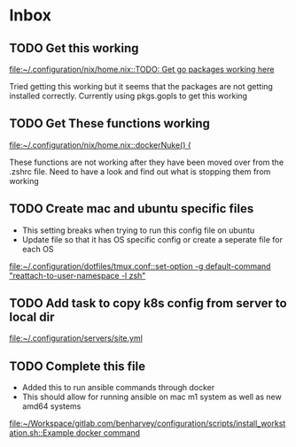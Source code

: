 * Inbox
** TODO Get this working

[[file:~/.configuration/nix/home.nix::TODO: Get go packages working here]]

Tried getting this working but it seems that the packages are not getting installed correctly. Currently using pkgs.gopls to get this working
** TODO Get These functions working

[[file:~/.configuration/nix/home.nix::dockerNuke() {]]

These functions are not working after they have been moved over from the .zshrc file. Need to have a look and find out what is stopping them from working
** TODO Create mac and ubuntu specific files

- This setting breaks when trying to run this config file on ubuntu
- Update file so that it has OS specific config or create a seperate file for each OS

[[file:~/.configuration/dotfiles/tmux.conf::set-option -g default-command "reattach-to-user-namespace -l zsh"]]
** TODO Add task to copy k8s config from server to local dir

[[file:~/.configuration/servers/site.yml][file:~/.configuration/servers/site.yml]]
** TODO Complete this file
- Added this to run ansible commands through docker
- This should allow for running ansible on mac m1 system as well as new amd64 systems

[[file:~/Workspace/gitlab.com/benharvey/configuration/scripts/install_workstation.sh::Example docker command]]
